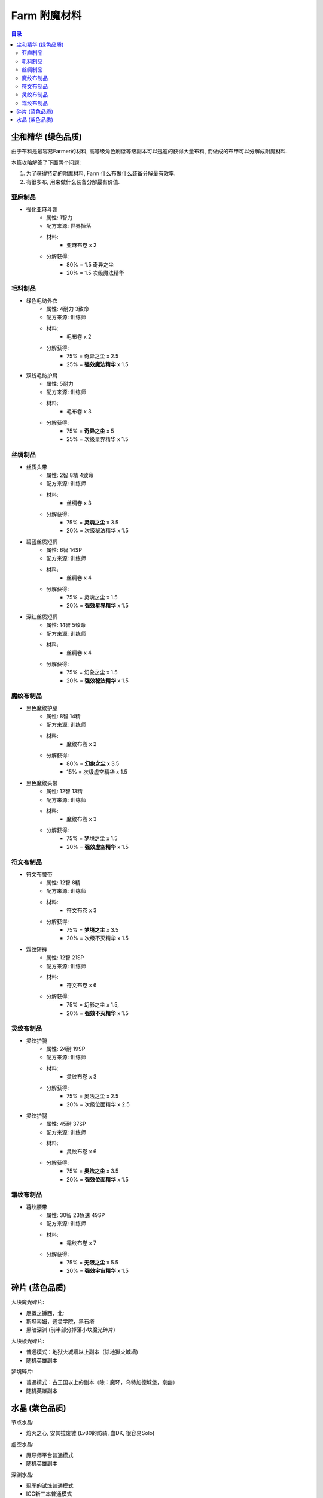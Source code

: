 .. _farm-enchanting-mat:

Farm 附魔材料
==============================================================================

.. contents:: 目录


尘和精华 (绿色品质)
------------------------------------------------------------------------------
由于布料是最容易Farmer的材料, 高等级角色刷低等级副本可以迅速的获得大量布料, 而做成的布甲可以分解成附魔材料.

本篇攻略解答了下面两个问题:

1. 为了获得特定的附魔材料, Farm 什么布做什么装备分解最有效率.
2. 有很多布, 用来做什么装备分解最有价值.


亚麻制品
~~~~~~~~~~~~~~~~~~~~~~~~~~~~~~~~~~~~~~~~~~~~~~~~~~~~~~~~~~~~~~~~~~~~~~~~~~~~~~

- 强化亚麻斗篷
    - 属性: 1智力
    - 配方来源: 世界掉落
    - 材料:
        - 亚麻布卷 x 2
    - 分解获得:
        - 80% = 1.5 奇异之尘
        - 20% = 1.5 次级魔法精华


毛料制品
~~~~~~~~~~~~~~~~~~~~~~~~~~~~~~~~~~~~~~~~~~~~~~~~~~~~~~~~~~~~~~~~~~~~~~~~~~~~~~

- 绿色毛纺外衣
    - 属性: 4耐力 3致命
    - 配方来源: 训练师
    - 材料:
        - 毛布卷 x 2
    - 分解获得:
        - 75% = 奇异之尘 x 2.5
        - 25% = **强效魔法精华** x 1.5
- 双线毛纺护肩
    - 属性: 5耐力
    - 配方来源: 训练师
    - 材料:
        - 毛布卷 x 3
    - 分解获得:
        - 75% = **奇异之尘** x 5
        - 25% = 次级星界精华 x 1.5


丝绸制品
~~~~~~~~~~~~~~~~~~~~~~~~~~~~~~~~~~~~~~~~~~~~~~~~~~~~~~~~~~~~~~~~~~~~~~~~~~~~~~

- 丝质头带
    - 属性: 2智 8精 4致命
    - 配方来源: 训练师
    - 材料:
        - 丝绸卷 x 3
    - 分解获得:
        - 75% = **灵魂之尘** x 3.5
        - 20% = 次级秘法精华 x 1.5
- 碧蓝丝质短裤
    - 属性: 6智 14SP
    - 配方来源: 训练师
    - 材料:
        - 丝绸卷 x 4
    - 分解获得:
        - 75% = 灵魂之尘 x 1.5
        - 20%  = **强效星界精华** x 1.5
- 深红丝质短裤
    - 属性: 14智 5致命
    - 配方来源: 训练师
    - 材料:
        - 丝绸卷 x 4
    - 分解获得:
        - 75% = 幻象之尘 x 1.5 
        - 20% = **强效秘法精华** x 1.5


魔纹布制品
~~~~~~~~~~~~~~~~~~~~~~~~~~~~~~~~~~~~~~~~~~~~~~~~~~~~~~~~~~~~~~~~~~~~~~~~~~~~~~

- 黑色魔纹护腿
    - 属性: 8智 14精
    - 配方来源: 训练师
    - 材料:
        - 魔纹布卷 x 2
    - 分解获得:
        - 80% = **幻象之尘** x 3.5
        - 15% = 次级虚空精华 x 1.5
- 黑色魔纹头带
    - 属性: 12智 13精
    - 配方来源: 训练师
    - 材料:
        - 魔纹布卷 x 3
    - 分解获得:
        - 75% = 梦境之尘 x 1.5
        - 20% = **强效虚空精华** x 1.5


符文布制品
~~~~~~~~~~~~~~~~~~~~~~~~~~~~~~~~~~~~~~~~~~~~~~~~~~~~~~~~~~~~~~~~~~~~~~~~~~~~~~

- 符文布腰带
    - 属性: 12智 8精
    - 配方来源: 训练师
    - 材料:
        - 符文布卷 x 3
    - 分解获得:
        - 75% = **梦境之尘** x 3.5
        - 20% = 次级不灭精华 x 1.5
- 霜纹短裤
    - 属性: 12智 21SP
    - 配方来源: 训练师
    - 材料:
        - 符文布卷 x 6
    - 分解获得:
        - 75% = 幻影之尘 x 1.5,
        - 20% = **强效不灭精华** x 1.5


灵纹布制品
~~~~~~~~~~~~~~~~~~~~~~~~~~~~~~~~~~~~~~~~~~~~~~~~~~~~~~~~~~~~~~~~~~~~~~~~~~~~~~

- 灵纹护腕
    - 属性: 24耐 19SP
    - 配方来源: 训练师
    - 材料:
        - 灵纹布卷 x 3
    - 分解获得:
        - 75% = 奥法之尘 x 2.5
        - 20% = 次级位面精华 x 2.5
- 灵纹护腿
    - 属性: 45耐 37SP
    - 配方来源: 训练师
    - 材料:
        - 灵纹布卷 x 6
    - 分解获得:
        - 75% = **奥法之尘** x 3.5
        - 20% = **强效位面精华** x 1.5


霜纹布制品
~~~~~~~~~~~~~~~~~~~~~~~~~~~~~~~~~~~~~~~~~~~~~~~~~~~~~~~~~~~~~~~~~~~~~~~~~~~~~~

- 暮纹腰带
    - 属性: 30智 23急速 49SP
    - 配方来源: 训练师
    - 材料:
        - 霜纹布卷 x 7
    - 分解获得:
        - 75% = **无限之尘** x 5.5
        - 20% = **强效宇宙精华** x 1.5


碎片 (蓝色品质)
------------------------------------------------------------------------------
大块魔光碎片:

- 厄运之锤西，北:
- 斯坦索姆，通灵学院，黑石塔
- 黑暗深渊 (前半部分掉落小块魔光碎片)
  
大块棱光碎片:

- 普通模式：地狱火城墙以上副本（除地狱火城墙)
- 随机英雄副本

梦境碎片:

- 普通模式：古王国以上的副本（除：魔环，乌特加德城堡，奈幽）
- 随机英雄副本


水晶 (紫色品质)
------------------------------------------------------------------------------

节点水晶:

- 熔火之心, 安其拉废墟 (Lv80的防骑, 血DK, 很容易Solo)

虚空水晶:

- 魔导师平台普通模式
- 随机英雄副本

深渊水晶:

- 冠军的试炼普通模式
- ICC新三本普通模式
- 随机英雄副本
